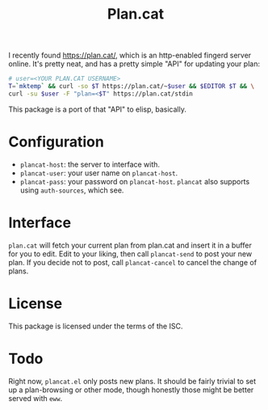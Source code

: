 #+TITLE: Plan.cat

I recently found [[https://plan.cat/][https://plan.cat/]], which is an http-enabled fingerd server
online.  It's pretty neat, and has a pretty simple "API" for updating your
plan:

#+begin_src sh
# user=<YOUR PLAN.CAT USERNAME>
T=`mktemp` && curl -so $T https://plan.cat/~$user && $EDITOR $T && \
curl -su $user -F "plan=<$T" https://plan.cat/stdin
#+end_src

This package is a port of that "API" to elisp, basically.

* Configuration

- ~plancat-host~: the server to interface with.
- ~plancat-user~: your user name on ~plancat-host~.
- ~plancat-pass~: your password on ~plancat-host~.
  ~plancat~ also supports using ~auth-sources~, which see.

* Interface

=plan.cat= will fetch your current plan from plan.cat and insert it in a
buffer for you to edit.  Edit to your liking, then call =plancat-send= to
post your new plan.  If you decide not to post, call =plancat-cancel= to
cancel the change of plans.

* License

This package is licensed under the terms of the ISC.

* Todo

Right now, =plancat.el= only posts new plans.  It should be fairly trivial to set
up a plan-browsing or other mode, though honestly those might be better served
with =eww=.
